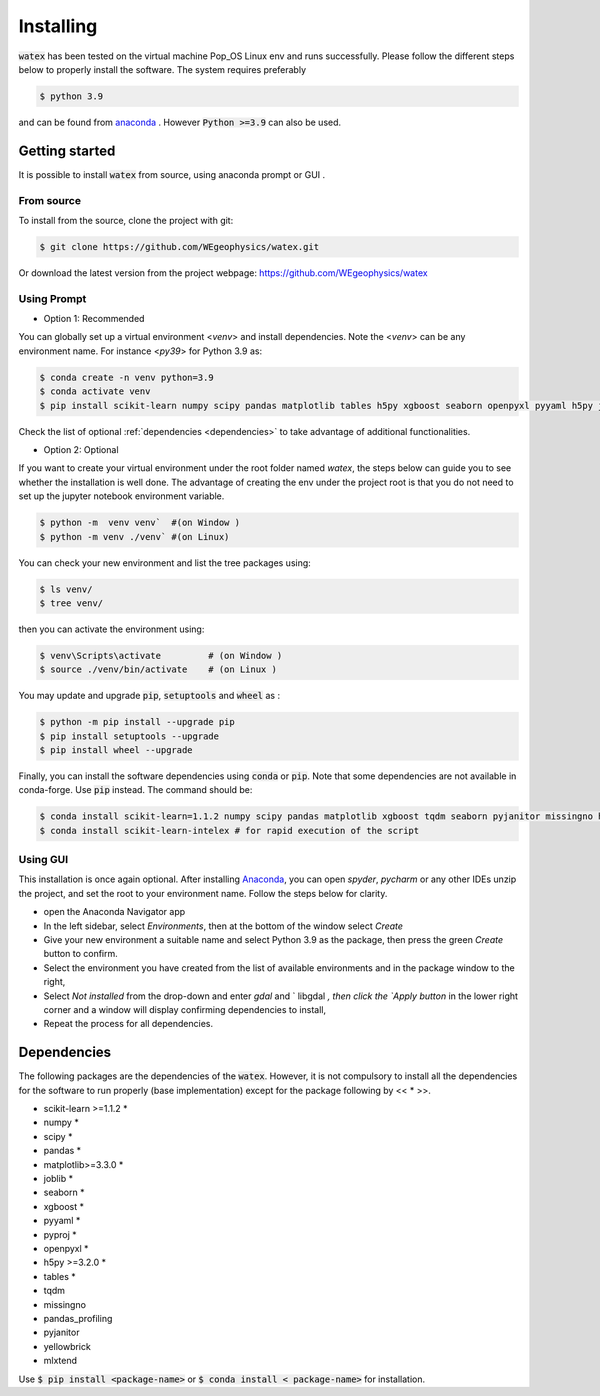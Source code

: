 .. _installation:

==================
Installing 
==================

:code:`watex` has been tested on the virtual machine Pop_OS Linux env and runs successfully. Please follow the different steps below to properly install the software. The system requires preferably

.. code-block:: bash 
	
	$ python 3.9 

and can be found from `anaconda <https://www.anaconda.com/distribution/>`_ . However :code:`Python >=3.9` can also be used. 

Getting started 
=================

It is possible to install :code:`watex` from source, using anaconda prompt or GUI . 

From source 
-------------

To install from the source, clone the project with git: 

.. code-block:: bash 

   $ git clone https://github.com/WEgeophysics/watex.git 
  
Or download the latest version from the project webpage: https://github.com/WEgeophysics/watex 


Using Prompt
-------------

* Option 1: Recommended
 
You can globally set up a virtual environment <`venv`> and install dependencies. 
Note the <`venv`>  can be any environment name. For instance <`py39`> for Python 3.9 as:

.. code-block:: bash

	$ conda create -n venv python=3.9
	$ conda activate venv
	$ pip install scikit-learn numpy scipy pandas matplotlib tables h5py xgboost seaborn openpyxl pyyaml h5py joblib
	
Check the list of optional :ref:`dependencies <dependencies>` to take advantage of additional functionalities. 

* Option 2: Optional 

If you want to create your virtual environment under the root folder named `watex`, the steps below can 
guide you to see whether the installation is well done. The advantage of creating the env under the project 
root is that you do not need to set up the jupyter notebook environment variable.  

.. code-block:: bash

	$ python -m  venv venv`  #(on Window ) 
	$ python -m venv ./venv` #(on Linux)
			
You can check your new environment and list the tree packages using: 

.. code-block:: bash

	$ ls venv/   
	$ tree venv/ 
	
then you can activate the environment using: 

.. code-block:: bash

	$ venv\Scripts\activate 	# (on Window ) 
	$ source ./venv/bin/activate 	# (on Linux ) 
	
You may update and upgrade :code:`pip`, :code:`setuptools` and :code:`wheel` as : 

.. code-block:: bash

	$ python -m pip install --upgrade pip
	$ pip install setuptools --upgrade 
	$ pip install wheel --upgrade
	
Finally, you can install the software dependencies using :code:`conda` or :code:`pip`. Note that some 
dependencies are not available in conda-forge. Use :code:`pip` instead. The command should be: 

.. code-block:: bash 

	$ conda install scikit-learn=1.1.2 numpy scipy pandas matplotlib xgboost tqdm seaborn pyjanitor missingno h5py joblib yellowbrick 
	$ conda install scikit-learn-intelex # for rapid execution of the script
	
	
Using GUI 
-------------------
This installation is once again optional. After installing `Anaconda <https://anaconda.org/>`_, you can open `spyder`, `pycharm` or any other IDEs unzip the project, and set the root to your environment name. Follow the steps below for clarity. 

* open the Anaconda Navigator app
* In the left sidebar, select `Environments`, then at the bottom of the window select `Create`
* Give your new environment a suitable name and select Python 3.9 as the package, then press the green `Create` button to confirm. 
* Select the environment you have created from the list of available environments and in the package window to the right,
* Select `Not installed` from the drop-down and enter `gdal` and ` libgdal `, then click the `Apply button` in the lower right corner and a window will display confirming dependencies to install,
* Repeat the process for all dependencies. 


.. _dependencies: 

Dependencies 
=================

The following packages are the dependencies of the :code:`watex`. However, it is not compulsory to install all the 
dependencies for the software to run properly (base implementation) except for the package following by << * >>. 

* scikit-learn >=1.1.2 *
* numpy *
* scipy *
* pandas *
* matplotlib>=3.3.0 *
* joblib *
* seaborn *
* xgboost *
* pyyaml *
* pyproj *
* openpyxl *
* h5py >=3.2.0 *
* tables *

* tqdm 
* missingno
* pandas_profiling 
* pyjanitor 
* yellowbrick
* mlxtend 

Use :code:`$ pip install <package-name>` or :code:`$ conda install < package-name>` for installation.
